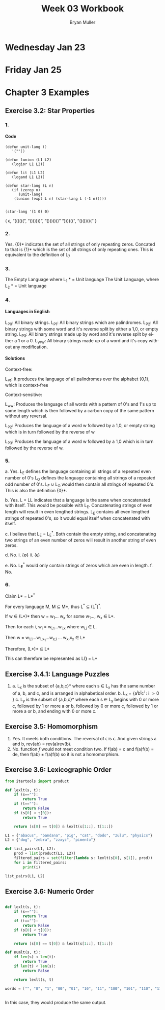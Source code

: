 #+TITLE: Week 03 Workbook
#+AUTHOR: Bryan Muller
#+LANGUAGE: en
#+OPTIONS: H:4 num:nil toc:nil \n:nil @:t ::t |:t ^:t *:t TeX:t LaTeX:t ':t
#+OPTIONS: html-postamble:nil
#+STARTUP: showeverything entitiespretty

* Wednesday Jan 23
* Friday Jan 25

* Chapter 3 Examples
** Exercise 3.2: Star Properties
*** 1.
**** Code
#+BEGIN_SRC elisp :results silent
  (defun unit-lang ()
     '(""))

  (defun lunion (L1 L2)
     (logior L1 L2))

  (defun lit (L1 L2)
     (logand L1 L2))

  (defun star-lang (L n)
     (if (zerop n)
        (unit-lang)
      (lunion (expt L n) (star-lang L (-1 n)))))

#+END_SRC

#+BEGIN_SRC elisp :results raw
(star-lang '(1 0) 0)
#+END_SRC
   { \epsilon, "((((((", ")))))))", "()()()()" ")))(((", "()())()(" }
*** 2.
    
    Yes. {0}* indicates the set of all strings of only repeating zeros. Concated
    to that is {1}* which is the set of all strings of only repeating ones. This
    is equivalent to the definition of L_7
*** 3.
    The Empty Language where L_1 * = Unit language
    The Unit Language, where L_2 * = Unit language
*** 4. 

**** Languages in English 
    L_P0: All binary strings.
    L_P1: All binary strings which are palindromes.
    L_P2: All binary strings with some word and it's reverse split by either a 1,0, or empty string.
    L_P3: All binary strings made up by word and it's reverse split by either a 1 or a 0.
    L_WW: All binary strings made up of a word and it's copy without any modification.

**** Solutions
    Context-free: 
    
    L_P1: It produces the language of all palindromes over the alphabet
    {0,1}, which is context-free

    Context-sensitive:
    
    L_ww: Produces the language of all words with a pattern of 0's and 1's up to some length
    which is then followed by a carbon copy of the same pattern without any reversal.

    L_P2: Produces the language of a word w followed by a 1,0, or empty string
    which is in turn followed by the reverse of w

    L_P3: Produces the language of a word w followed by a 1,0 which is in turn followed by the reverse of w.


*** 5.
    a. Yes. L_E defines the language containing all strings of a repeated even number of 0's
       L_O defines the language containing all strings of a repeated odd number of 0's. L_E \cup L_O 
       would then contain all strings of repeated 0's. This is also the definition {0}*.

    b. Yes. L = LL indicates that a language is the same when concatenated with itself. 
       This would be possible with L_E. Concatenating strings of even length will result in
       even lengthed strings. L_E contains all even lengthed strings of repeated 0's, so it would
       equal itself when concatenated with itself.

    c. I believe that L_E = L_E^*. Both contain the empty string, and concatenating two strings of an even number of zeros
       will result in another string of even zeros. 

    d. No.
       i. {\empty}
       ii. {\epsilon}

    e. No. L_E^* would only contain strings of zeros which are even in length. 
    f. No.

*** 6. 

    Claim L* = L*^*

    For every language M, M \sube M*, thus L^* \sube (L^*)^*.

    If w \in (L*)* then w = w_1... w_x for some w_1..., w_x \in L*. 

    Then for each i, w_i = w_{i,1}...w_{i,x} where w_{i,j} \in L. 

    Then w = w_{1,1}...w_{1,x_1}...w_{x,1} ... w_x,x_x \in L*

    Therefore, (L*)* \sube L* 

    This can therefore be represented as L(*)* = L*

** Exercise 3.4.1: Language Puzzles
   1. 
      a. L_x is the subset of {a,b,c}* where each s \in L_x has the same number of
      a, b, and c, and is arranged in alphabetical order. b. L_x = {a^{i}b^{i}c^{i} : i \gt
         0 } 
      c. L_y is the subset of {a,b,c}* where each s \in L_y begins with 0 or more c,
         followed by 1 or more a or b, followed by 0 or more c, followed by 1 or more a or b,
         and ending with 0 or more c.
** Exercise 3.5: Homomorphism
   1. 
      Yes. It meets both conditions. The reversal of \epsilon is \epsilon. And given strings a
      and b, rev(ab) = rev(a)rev(b).
   2. 
       No. function /f/ would not meet condition two. If f(ab) = c and f(a)f(b) = de,
       then f(ab) \ne f(a)f(b) so it is not a homomorphism.
** Exercise 3.6: Lexicographic Order

#+begin_src python :results output
  from itertools import product

  def lexlt(s, t):
      if (s==""):
          return True
      if (t==""):
          return False
      if (s[0] < t[0]):
          return True

      return (s[0] == t[0]) & lexlt(s[1::], t[1::])

  L1 = {"abacus", "bandana", "pig", "cat", "dodo", "zulu", "physics"}
  L2 = {"dog", "zebra", "zzxyz", "pimento"}

  def list_pairs(L1, L2):
      prod = list(product(L1, L2))
      filtered_pairs = set(filter(lambda s: lexlt(s[0], s[1]), prod))
      for i in filtered_pairs:
          print(i)

  list_pairs(L1, L2)
#+end_src


** Exercise 3.6: Numeric Order

#+begin_src python  

  def lexlt(s, t):
      if (s==""):
          return True
      if (t==""):
          return False
      if (s[0] < t[0]):
          return True

      return (s[0] == t[0]) & lexlt(s[1::], t[1::])

  def numlt(s, t):
      if len(s) < len(t):
          return True
      if len(t) < len(s):
          return False

      return lexlt(s, t)

  words = ["", "0", "1", "00", "01", "10", "11", "100", "101", "110", "111", "1000"]


#+end_src

#+RESULTS:
: None

In this case, they would produce the same output.


